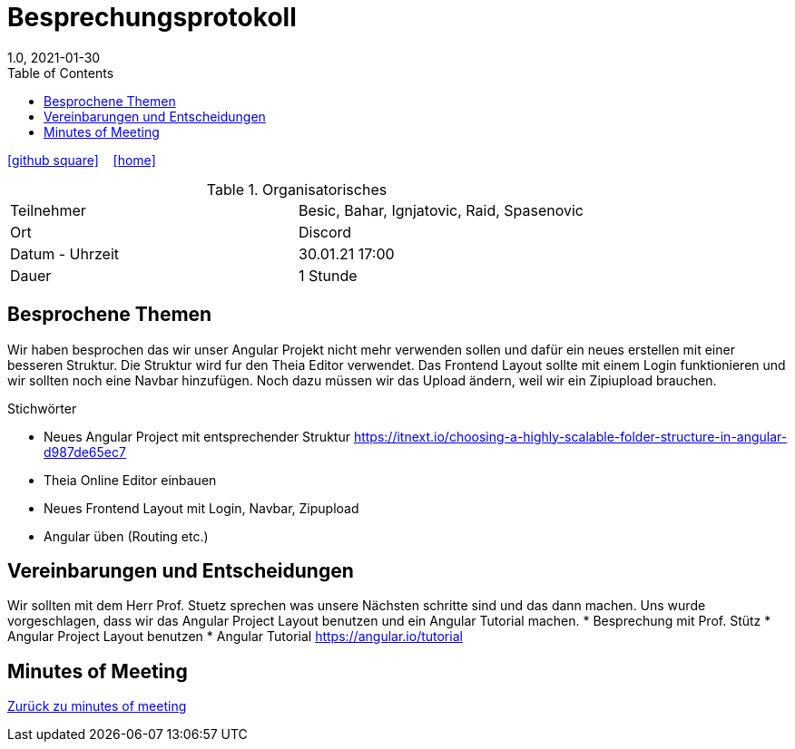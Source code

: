 = Besprechungsprotokoll
1.0, 2021-01-30
ifndef::imagesdir[:imagesdir: images]
:icons: font
:toc: left

ifdef::backend-html5[]
icon:github-square[link=https://github.com/htl-leonding-project/leo-code]  ‏ ‏ ‎
icon:home[link=https://htl-leonding-project.github.io/leo-code/]  ‏ ‏ ‎
endif::backend-html5[]

.Organisatorisches
|===

|Teilnehmer | Besic, Bahar, Ignjatovic, Raid, Spasenovic
|Ort|Discord
|Datum - Uhrzeit| 30.01.21 17:00
|Dauer| 1 Stunde
|===

== Besprochene Themen

Wir haben besprochen das wir unser Angular Projekt nicht mehr verwenden sollen und dafür ein neues erstellen mit einer besseren Struktur.
Die Struktur wird fur den Theia Editor verwendet. Das Frontend Layout sollte mit einem Login funktionieren und wir sollten noch eine Navbar hinzufügen.
Noch dazu müssen wir das Upload ändern, weil wir ein Zipiupload brauchen.

.Stichwörter
* Neues Angular Project mit entsprechender Struktur https://itnext.io/choosing-a-highly-scalable-folder-structure-in-angular-d987de65ec7 +
* Theia Online Editor einbauen
* Neues Frontend Layout mit Login, Navbar, Zipupload
* Angular üben (Routing etc.)

== Vereinbarungen und Entscheidungen

Wir sollten mit dem Herr Prof. Stuetz sprechen was unsere Nächsten schritte sind und das dann machen.
Uns wurde vorgeschlagen, dass wir das Angular Project Layout benutzen und ein Angular Tutorial machen.
* Besprechung mit Prof. Stütz
* Angular Project Layout benutzen
* Angular Tutorial https://angular.io/tutorial

== Minutes of Meeting

<<minutes-of-meeting.adoc#, Zurück zu minutes of meeting>>
